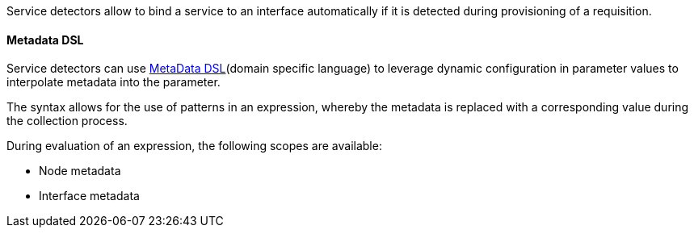 Service detectors allow to bind a service to an interface automatically if it is detected during provisioning of a requisition.

[[ga-provisioning-detectors-meta-data]]
==== Metadata DSL
Service detectors can use link:#ga-meta-data-dsl[MetaData DSL](domain specific language) to leverage dynamic configuration in parameter values to interpolate metadata into the parameter. 

The syntax allows for the use of patterns in an expression, whereby the metadata is replaced with a corresponding value during the collection process.

During evaluation of an expression, the following scopes are available:

* Node metadata
* Interface metadata
